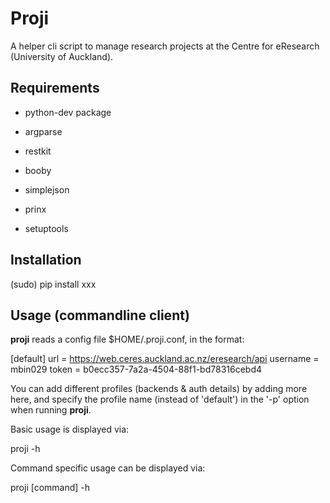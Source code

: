 * Proji

A helper cli script to manage research projects at the Centre for eResearch (University of Auckland).

** Requirements

 - python-dev package

 - argparse
 - restkit
 - booby
 - simplejson
 - prinx
 - setuptools

** Installation

    (sudo) pip install xxx

** Usage (commandline client)

*proji* reads a config file $HOME/.proji.conf, in the format:

    [default]
    url = https://web.ceres.auckland.ac.nz/eresearch/api
    username = mbin029
    token = b0ecc357-7a2a-4504-88f1-bd78316cebd4

You can add different profiles (backends & auth details) by adding more here, and specify the profile name (instead of 'default') in the '-p' option when running *proji*.

Basic usage is displayed via:

    proji -h

Command specific usage can be displayed via:

    proji [command] -h
